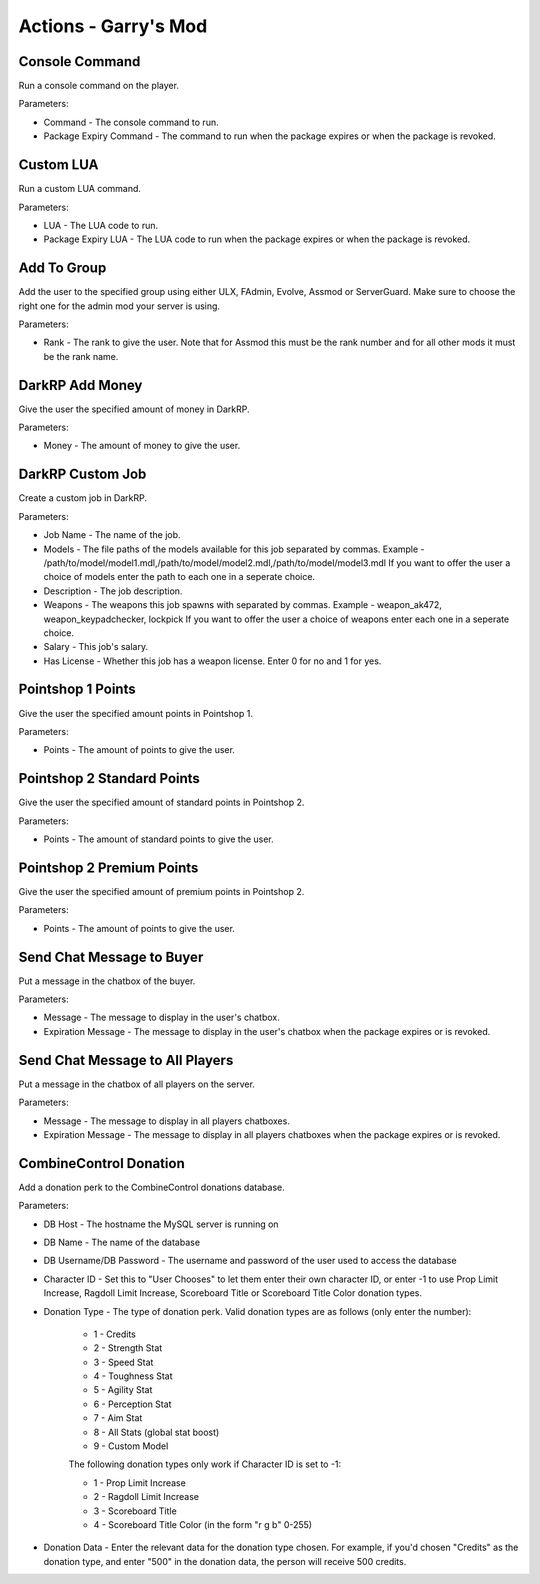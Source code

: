 Actions - Garry's Mod
==========================

Console Command
-------------------------------------

Run a console command on the player.

Parameters:

* Command - The console command to run.
* Package Expiry Command - The command to run when the package expires or when the package is revoked.

Custom LUA
-------------------------------------

Run a custom LUA command.

Parameters:

* LUA - The LUA code to run.
* Package Expiry LUA - The LUA code to run when the package expires or when the package is revoked.

Add To Group
-------------------------------------

Add the user to the specified group using either ULX, FAdmin, Evolve, Assmod or ServerGuard. Make sure to choose the right one for the admin mod your server is using.

Parameters:

* Rank - The rank to give the user. Note that for Assmod this must be the rank number and for all other mods it must be the rank name.

DarkRP Add Money
-------------------------------------

Give the user the specified amount of money in DarkRP.

Parameters:

* Money - The amount of money to give the user.

DarkRP Custom Job
-------------------------------------

Create a custom job in DarkRP.

Parameters:

* Job Name - The name of the job.
* Models - The file paths of the models available for this job separated by commas. Example - /path/to/model/model1.mdl,/path/to/model/model2.mdl,/path/to/model/model3.mdl If you want to offer the user a choice of models enter the path to each one in a seperate choice.
* Description - The job description.
* Weapons - The weapons this job spawns with separated by commas. Example - weapon_ak472, weapon_keypadchecker, lockpick If you want to offer the user a choice of weapons enter each one in a seperate choice.
* Salary - This job's salary.
* Has License - Whether this job has a weapon license. Enter 0 for no and 1 for yes.

Pointshop 1 Points
-------------------------------------

Give the user the specified amount points in Pointshop 1.

Parameters:

* Points - The amount of points to give the user.

Pointshop 2 Standard Points
-------------------------------------

Give the user the specified amount of standard points in Pointshop 2.

Parameters:

* Points - The amount of standard points to give the user.

Pointshop 2 Premium Points
-------------------------------------

Give the user the specified amount of premium points in Pointshop 2.

Parameters:

* Points - The amount of points to give the user.

Send Chat Message to Buyer
-------------------------------------

Put a message in the chatbox of the buyer.

Parameters:

* Message - The message to display in the user's chatbox.
* Expiration Message - The message to display in the user's chatbox when the package expires or is revoked.

Send Chat Message to All Players
-------------------------------------

Put a message in the chatbox of all players on the server.

Parameters:

* Message - The message to display in all players chatboxes.
* Expiration Message - The message to display in all players chatboxes when the package expires or is revoked.

CombineControl Donation
-------------------------------------

Add a donation perk to the CombineControl donations database.

Parameters:

* DB Host - The hostname the MySQL server is running on
* DB Name - The name of the database
* DB Username/DB Password - The username and password of the user used to access the database
* Character ID - Set this to "User Chooses" to let them enter their own character ID, or enter -1 to use Prop Limit Increase, Ragdoll Limit Increase, Scoreboard Title or Scoreboard Title Color donation types.
* Donation Type - The type of donation perk. Valid donation types are as follows (only enter the number):

    * 1 - Credits
    * 2 - Strength Stat
    * 3 - Speed Stat
    * 4 - Toughness Stat
    * 5 - Agility Stat
    * 6 - Perception Stat
    * 7 - Aim Stat
    * 8 - All Stats (global stat boost)
    * 9 - Custom Model

    The following donation types only work if Character ID is set to -1:

    * 1 - Prop Limit Increase
    * 2 - Ragdoll Limit Increase
    * 3 - Scoreboard Title
    * 4 - Scoreboard Title Color (in the form "r g b" 0-255)

* Donation Data - Enter the relevant data for the donation type chosen. For example, if you'd chosen "Credits" as the donation type, and enter "500" in the donation data, the person will receive 500 credits.
